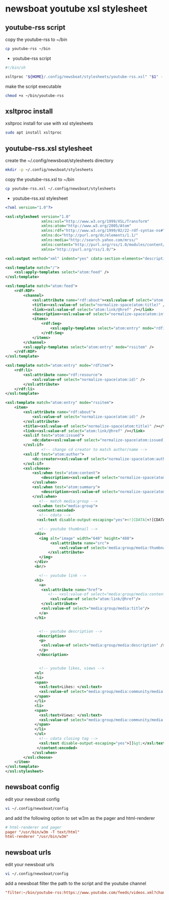 #+STARTUP: content
* newsboat youtube xsl stylesheet
** youtube-rss script

copy the youtube-rss to ~/bin

#+begin_src sh
cp youtube-rss ~/bin
#+end_src

+ youtube-rss script

#+begin_src sh
#!/bin/sh

xsltproc "${HOME}/.config/newsboat/stylesheets/youtube-rss.xsl" "$1" - | sed 's/\&#13;*/<br>/g; s/^$/<br>/g'
#+end_src

make the script executable

#+begin_src sh
chmod +x ~/bin/youtube-rss
#+end_src

** xsltproc install

xsltproc install for use with xsl stylesheets

#+begin_src sh
sudo apt install xsltproc
#+end_src

** youtube-rss.xsl stylesheet

create the ~/.config/newsboat/stylesheets directory

#+begin_src sh
mkdir -p ~/.config/newsboat/stylesheets
#+end_src

copy the youtube-rss.xsl to ~/bin

#+begin_src sh
cp youtube-rss.xsl ~/.config/newsboat/stylesheets
#+end_src

+ youtube-rss.xsl stylesheet

#+begin_src xml
<?xml version="1.0"?>

<xsl:stylesheet version="1.0"
                xmlns:xsl="http://www.w3.org/1999/XSL/Transform"
                xmlns:atom="http://www.w3.org/2005/Atom"
                xmlns:rdf="http://www.w3.org/1999/02/22-rdf-syntax-ns#"
                xmlns:dc="http://purl.org/dc/elements/1.1/"
                xmlns:media="http://search.yahoo.com/mrss/"
                xmlns:content="http://purl.org/rss/1.0/modules/content/"
                xmlns="http://purl.org/rss/1.0/">

<xsl:output method="xml" indent="yes" cdata-section-elements="description" />

<xsl:template match="/">
	<xsl:apply-templates select="atom:feed" />
</xsl:template>

<xsl:template match="atom:feed">
	<rdf:RDF>
		<channel>
			<xsl:attribute name="rdf:about"><xsl:value-of select="atom:link[@rel='service.feed']/@href" /></xsl:attribute>
			<title><xsl:value-of select="normalize-space(atom:title)" /></title>
			<link><xsl:value-of select="atom:link/@href" /></link>
			<description><xsl:value-of select="normalize-space(atom:info)" /></description>
			<items>
				<rdf:Seq>
					<xsl:apply-templates select="atom:entry" mode="rdfitem"/>
				</rdf:Seq>
			</items>
		</channel>
		<xsl:apply-templates select="atom:entry" mode="rssitem" />
	</rdf:RDF>
</xsl:template>

<xsl:template match="atom:entry" mode="rdfitem">
	<rdf:li>
		<xsl:attribute name="rdf:resource">
			<xsl:value-of select="normalize-space(atom:id)" />
		</xsl:attribute>
	</rdf:li>
</xsl:template>

<xsl:template match="atom:entry" mode="rssitem">
	<item>
		<xsl:attribute name="rdf:about">
			<xsl:value-of select="normalize-space(atom:id)" />
		</xsl:attribute>
		<title><xsl:value-of select="normalize-space(atom:title)" /></title>
		<link><xsl:value-of select="atom:link/@href" /></link>
		<xsl:if test="atom:issued">
			<dc:date><xsl:value-of select="normalize-space(atom:issued)" /></dc:date>
		</xsl:if>
                <!-- change cd creator to match author/name -->
		<xsl:if test="atom:author">
			<dc:creator><xsl:value-of select="normalize-space(atom:author/child::*)" /></dc:creator>
		</xsl:if>
        <xsl:choose>
            <xsl:when test="atom:content">
    			<description><xsl:value-of select="normalize-space(atom:content)" /></description>
    		</xsl:when>
    		<xsl:when test="atom:summary">
    			<description><xsl:value-of select="normalize-space(atom:summary)" /></description>
    		</xsl:when>
               <!-- match media:group -->
            <xsl:when test="media:group">
              <content:encoded>
               <!-- cdata -->
              <xsl:text disable-output-escaping="yes"><![CDATA[<![CDATA[]]></xsl:text>

               <!-- youtube thumbnail -->
             <div>
               <img alt="image" width="640" height="480">
                    <xsl:attribute name="src">
                        <xsl:value-of select='media:group/media:thumbnail/@url'/>
                   </xsl:attribute>
               </img>
             </div>
             <br/>

               <!-- youtube link -->
             <h1>
               <a>
                <xsl:attribute name="href">
                   <!-- <xsl:value-of select="media:group/media:content/@url"/> -->
                    <xsl:value-of select="atom:link/@href"/>
                </xsl:attribute>
                <xsl:value-of select="media:group/media:title"/>
               </a>
             </h1>


               <!-- youtube description -->
              <description>
               <p>
                <xsl:value-of select="media:group/media:description" />
               </p>
              </description>


               <!-- youtube likes, views -->
             <ul>
             <li>
             <span>
               <xsl:text>Likes: </xsl:text>
               <xsl:value-of select="media:group/media:community/media:starRating/@count" />
             </span>
             </li>
             <li>
             <span>
               <xsl:text>Views: </xsl:text>
               <xsl:value-of select="media:group/media:community/media:statistics/@views" />
             </span>
             </li>
             </ul>
               <!-- cdata closing tag -->
               <xsl:text disable-output-escaping="yes">]]&gt;</xsl:text>
              </content:encoded>
            </xsl:when>
        </xsl:choose>
	</item>
</xsl:template>
</xsl:stylesheet>

#+end_src

** newsboat config

edit your newsboat config 

#+begin_src sh
vi ~/.config/newsboat/config
#+end_src

and add the following option to set w3m as the pager and html-renderer

#+begin_src conf
# html-renderer and pager
pager "/usr/bin/w3m -T text/html"
html-renderer "/usr/bin/w3m"
#+end_src

** newsboat urls

edit your newsboat urls 

#+begin_src sh
vi ~/.config/newsboat/config
#+end_src

add a newsboat filter the path to the script and the youtube channel

#+begin_src conf
"filter:~/bin/youtube-rss:https://www.youtube.com/feeds/videos.xml?channel_id=UCVls1GmFKf6WlTraIb_IaJg" linux "~Distrotube" 
#+end_src
